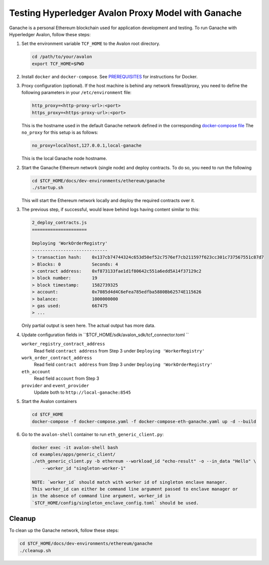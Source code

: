 ..
   Licensed under Creative Commons Attribution 4.0 International License.

Testing Hyperledger Avalon Proxy Model with Ganache
===================================================

Ganache is a personal Ethereum blockchain used for application development
and testing.
To run Ganache with Hyperledger Avalon, follow these steps:

1. Set the environment variable ``TCF_HOME`` to the Avalon root directory.

   .. code:: sh

       cd /path/to/your/avalon
       export TCF_HOME=$PWD

2. Install ``docker`` and ``docker-compose``.
   See `PREREQUISITES <../PREREQUISITES.md#docker>`_
   for instructions for Docker.

3. Proxy configuration (optional).
   If the host machine is behind any network firewall/proxy, you need to
   define the following parameters in your ``/etc/environment`` file:


   .. code:: none

       http_proxy=<http-proxy-url>:<port>
       https_proxy=<https-proxy-url>:<port>

   This is the hostname used in the default Ganache network
   defined in the corresponding
   `docker-compose file <./dev-environments/ethereum/ganache/docker-compose-truffle.yaml>`_
   The ``no_proxy`` for this setup is as follows:

   .. code:: none

       no_proxy=localhost,127.0.0.1,local-ganache

   This is the local Ganache node hostname.

2. Start the Ganache Ethereum network (single node) and deploy contracts.
   To do so, you need to run the following

   .. code:: sh

       cd $TCF_HOME/docs/dev-environments/ethereum/ganache
       ./startup.sh

   This will start the Ethereum network locally and deploy the
   required contracts over it.

3. The previous step, if successful, would leave behind logs having content
   similar to this:

   .. code:: none

       2_deploy_contracts.js
       =====================

       Deploying 'WorkOrderRegistry'
       -----------------------------
       > transaction hash:    0x137cb74744324c653d50ef52c7576ef7cb211597f623cc301c737567551c87d7
       > Blocks: 0            Seconds: 4
       > contract address:    0xf873133fae1d1f80642c551a6edd5A14f37129c2
       > block number:        19
       > block timestamp:     1582739325
       > account:             0x7085d4d4C6eFea785edfba5880Bb62574E115626
       > balance:             1000000000
       > gas used:            667475
       > ...

   Only partial output is seen here. The actual output has more data.

4. Update configuration fields in ``$TCF_HOME/sdk/avalon_sdk/tcf_connector.toml ``

   ``worker_registry_contract_address``
       Read field ``contract address`` from Step 3 under
       ``Deploying 'WorkerRegistry'``

   ``work_order_contract_address``
       Read field ``contract address``
       from Step 3 under ``Deploying 'WorkOrderRegistry'``

   ``eth_account``
       Read field ``account`` from Step 3

   ``provider``  and ``event_provider``
       Update both to ``http://local-ganache:8545``

5. Start the Avalon containers

   .. code:: sh

       cd $TCF_HOME
       docker-compose -f docker-compose.yaml -f docker-compose-eth-ganache.yaml up -d --build

6. Go to the ``avalon-shell`` container to run ``eth_generic_client.py``:

   .. code:: sh

       docker exec -it avalon-shell bash
       cd examples/apps/generic_client/
       ./eth_generic_client.py -b ethereum --workload_id "echo-result" -o --in_data "Hello" \
           --worker_id "singleton-worker-1"

       NOTE: `worker_id` should match with worker id of singleton enclave manager.  
       This worker_id can either be command line argument passed to enclave manager or  
       in the absence of command line argument, worker_id in
       `$TCF_HOME/config/singleton_enclave_config.toml` should be used.

Cleanup
-------

To clean up the Ganache network, follow these steps:

.. code:: sh

    cd $TCF_HOME/docs/dev-environments/ethereum/ganache
    ./cleanup.sh
